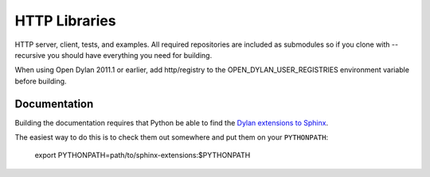 **************
HTTP Libraries
**************

HTTP server, client, tests, and examples.  All required repositories
are included as submodules so if you clone with --recursive you should
have everything you need for building.

When using Open Dylan 2011.1 or earlier, add http/registry to the
OPEN_DYLAN_USER_REGISTRIES environment variable before building.

Documentation
=============

Building the documentation requires that Python be able to find the
`Dylan extensions to Sphinx <https://github.com/dylan-lang/sphinx-extensions>`_.

The easiest way to do this is to check them out somewhere and put
them on your ``PYTHONPATH``:

    export PYTHONPATH=path/to/sphinx-extensions:$PYTHONPATH
